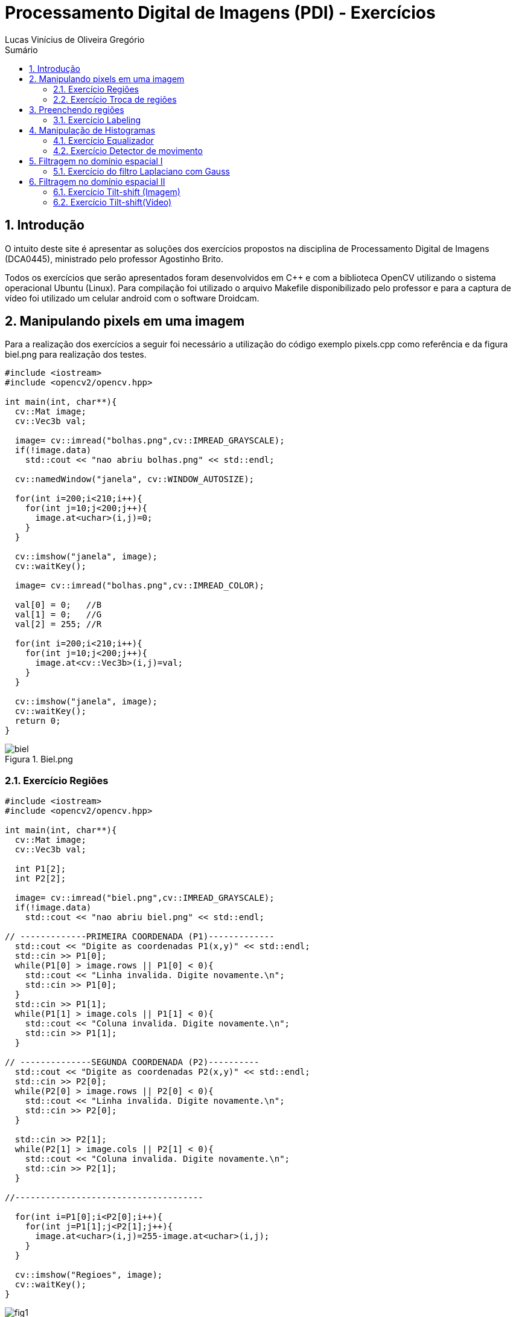 :source-highlighter: pygments
:numbered:
:author: Lucas Vinícius de Oliveira Gregório
:icons:
:experimental:
:stem:
:imagesdir: ./figuras
:toc: left
:doctype: book
:source-highlighter: pygments
:caution-caption: Cuidado
:important-caption: Importante
:note-caption: Nota
:tip-caption: Dica
:warning-caption: Aviso
:appendix-caption: Apêndice
:example-caption: Exemplo
:figure-caption: Figura
:listing-caption: Listagem
:table-caption: Tabela
:toc-title: Sumário
:preface-title: Prefácio
:version-label: Versão
:last-update-label: Última atualização

= Processamento Digital de Imagens (PDI) - Exercícios

== Introdução

O intuito deste site é apresentar as soluções dos exercícios propostos na disciplina de Processamento Digital de Imagens (DCA0445), ministrado pelo professor Agostinho Brito.

Todos os exercícios que serão apresentados foram desenvolvidos em C++ e com a biblioteca OpenCV utilizando o sistema operacional Ubuntu (Linux). Para compilação foi utilizado o arquivo Makefile disponibilizado pelo professor e para a captura de vídeo foi utilizado um celular android com o software Droidcam.

== Manipulando pixels em uma imagem

Para a realização dos exercícios a seguir foi necessário a utilização do código exemplo pixels.cpp como referência e da figura biel.png para realização dos testes.

[source, cpp]
----
#include <iostream>
#include <opencv2/opencv.hpp>

int main(int, char**){
  cv::Mat image;
  cv::Vec3b val;

  image= cv::imread("bolhas.png",cv::IMREAD_GRAYSCALE);
  if(!image.data)
    std::cout << "nao abriu bolhas.png" << std::endl;

  cv::namedWindow("janela", cv::WINDOW_AUTOSIZE);

  for(int i=200;i<210;i++){
    for(int j=10;j<200;j++){
      image.at<uchar>(i,j)=0;
    }
  }
  
  cv::imshow("janela", image);  
  cv::waitKey();

  image= cv::imread("bolhas.png",cv::IMREAD_COLOR);

  val[0] = 0;   //B
  val[1] = 0;   //G
  val[2] = 255; //R
  
  for(int i=200;i<210;i++){
    for(int j=10;j<200;j++){
      image.at<cv::Vec3b>(i,j)=val;
    }
  }

  cv::imshow("janela", image);  
  cv::waitKey();
  return 0;
}
----

image::biel.png[title="Biel.png"]

=== Exercício Regiões

[source, cpp]
----
#include <iostream>
#include <opencv2/opencv.hpp>

int main(int, char**){
  cv::Mat image;
  cv::Vec3b val;

  int P1[2];
  int P2[2];

  image= cv::imread("biel.png",cv::IMREAD_GRAYSCALE);
  if(!image.data)
    std::cout << "nao abriu biel.png" << std::endl;

// -------------PRIMEIRA COORDENADA (P1)-------------
  std::cout << "Digite as coordenadas P1(x,y)" << std::endl;
  std::cin >> P1[0];
  while(P1[0] > image.rows || P1[0] < 0){
    std::cout << "Linha invalida. Digite novamente.\n";
    std::cin >> P1[0];
  }
  std::cin >> P1[1];
  while(P1[1] > image.cols || P1[1] < 0){
    std::cout << "Coluna invalida. Digite novamente.\n";
    std::cin >> P1[1];
  }

// --------------SEGUNDA COORDENADA (P2)----------
  std::cout << "Digite as coordenadas P2(x,y)" << std::endl;
  std::cin >> P2[0];
  while(P2[0] > image.rows || P2[0] < 0){
    std::cout << "Linha invalida. Digite novamente.\n";
    std::cin >> P2[0];
  }

  std::cin >> P2[1];
  while(P2[1] > image.cols || P2[1] < 0){
    std::cout << "Coluna invalida. Digite novamente.\n";
    std::cin >> P2[1];
  }

//-------------------------------------

  for(int i=P1[0];i<P2[0];i++){
    for(int j=P1[1];j<P2[1];j++){
      image.at<uchar>(i,j)=255-image.at<uchar>(i,j);
    }
  }

  cv::imshow("Regioes", image);
  cv::waitKey();
}
----

image::fig1.png[title="Regions.cpp"]

=== Exercício Troca de regiões

[source, cpp]
----
#include <iostream>
#include <opencv2/opencv.hpp>

int main(int, char**){
  cv::Mat image, image1, image2;
  cv::Vec3b val;

  image= cv::imread("biel.png",cv::IMREAD_GRAYSCALE);
  if(!image.data)
    std::cout << "nao abriu biel.png" << std::endl;

  cv::imshow("Original", image);

// -----------PRIMEIRA CÓPIA---------
  cv::Rect regiao1 = cv::Rect(0, 0,
  image.cols/2, image.rows/2);

  image(regiao1).copyTo(image1);

// --Movendo uma cópia do quarto quadrante para o primeiro
  image(cv::Rect(image.cols/2, image.rows/2,
  image.cols/2, image.rows/2)).copyTo(image(regiao1));

// ----------SEGUNDA CÓPIA--------
  cv::Rect regiao2 = cv::Rect(image.cols/2, 0,
   image.cols/2, image.rows/2);

  image(regiao2).copyTo(image2);

// --Movendo uma cópia do terceiro quadrante para o segundo
  image(cv::Rect(0, image.rows/2,
   image.cols/2, image.rows/2)).copyTo(image(regiao2));

// --Movendo a cópia do primeiro quadrante para o quarto
  image1.copyTo(image(cv::Rect(image.cols/2, image.rows/2,
  image.cols/2, image.rows/2)));

// --Movendo a cópia do segundo quadrante para o terceiro
  image2.copyTo(image(cv::Rect(0, image.rows/2,
   image.cols/2, image.rows/2)));

  cv::imshow("Troca regioes", image);
  cv::waitKey();
}
----

image::fig2.png[title="Trocaregioes.cpp"]

== Preenchendo regiões

image::bolhas.png[title="Bolhas.png"]

=== Exercício Labeling

[source, cpp]
----
#include <iostream>
#include <opencv2/opencv.hpp>

using namespace cv;

int main(int argc, char** argv){
  cv::Mat image, realce;
  int width, height;
  int nobjects, comBolhas;

  cv::Point p;
  image = cv::imread(argv[1], cv::IMREAD_GRAYSCALE);

  if(!image.data){
    std::cout << "imagem nao carregou corretamente\n";
    return(-1);
  }

  width=image.cols;
  height=image.rows;
  std::cout << width << "x" << height << std::endl;

  p.x=0;
  p.y=0;

  // -------VERIFICAÇÃO DE BORDAS--------
  // Horizontais superior e inferior
  // Verifica a linha na altura i = 0 e na altura i = height - 1;
  for (int i = 0; i < height; i = i + height - 1) {
        for (int j = 0; j < width; j++) {
            if (image.at<uchar>(i,j) == 255) {
                // achou um objeto
                p.x = j;
                p.y = i;
                floodFill(image, p, 0);
            }
        }
  }
  // Verticais esquerda e direita
  // Verifica a coluna na largura i = 0 e na largura i = width - 1;
  for (int i = 0; i < height; i++) {
        for (int j = 0; j < width; j = j + width - 1) {
            if (image.at<uchar>(i,j) == 255) {
                // achou um objeto
                p.x = j;
                p.y = i;
                floodFill(image, p, 0);
            }
        }
  }

  // busca objetos presentes
  nobjects=0;
  for(int i=0; i<height; i++){
    for(int j=0; j<width; j++){
      if(image.at<uchar>(i,j) == 255){
        // achou um objeto
        nobjects++;
        p.x=j;
        p.y=i;
  		// preenche o objeto com o contador
        cv::floodFill(image,p,nobjects);
      }
    }
  }

  comBolhas=0;
  p.x = 0;
  p.y = 0;
  floodFill(image, p, 255);
  for(int i=1; i<height; i++){
    for(int j=1; j<width; j++){
      if(image.at<uchar>(i-1, j) > 0
      && image.at<uchar>(i-1,j) < 255
      && image.at<uchar>(i,j) == 0){
        // achou um objeto
        comBolhas++;
        p.x=j;
        p.y=i;
  		// preenche o objeto com o contador
        cv::floodFill(image,p,255);
      }
    }
  }
  std::cout << "a figura tem " << nobjects << " objetos\n";
  std::cout << "a figura tem " << comBolhas << " objetos com bolhas internas\n";
  cv::imshow("image", image);
  cv::imwrite("labeling.png", image);
  cv::waitKey();
  return 0;
}
----

image::labeling.png[title="Resultado do labeling"]

== Manipulação de Histogramas

[source, cpp]
----
#include <iostream>
#include <opencv2/opencv.hpp>

int main(int argc, char** argv){
  cv::Mat image;
  int width, height;
  cv::VideoCapture cap;
  std::vector<cv::Mat> planes;
  cv::Mat histR, histG, histB;
  int nbins = 64;
  float range[] = {0, 255};
  const float *histrange = { range };
  bool uniform = true;
  bool acummulate = false;
  int key;

	cap.open(0);

  if(!cap.isOpened()){
    std::cout << "cameras indisponiveis";
    return -1;
  }

  cap.set(cv::CAP_PROP_FRAME_WIDTH, 640);
  cap.set(cv::CAP_PROP_FRAME_HEIGHT, 480);
  width = cap.get(cv::CAP_PROP_FRAME_WIDTH);
  height = cap.get(cv::CAP_PROP_FRAME_HEIGHT);

  std::cout << "largura = " << width << std::endl;
  std::cout << "altura  = " << height << std::endl;

  int histw = nbins, histh = nbins/2;
  cv::Mat histImgR(histh, histw, CV_8UC3, cv::Scalar(0,0,0));
  cv::Mat histImgG(histh, histw, CV_8UC3, cv::Scalar(0,0,0));
  cv::Mat histImgB(histh, histw, CV_8UC3, cv::Scalar(0,0,0));

  while(1){
    cap >> image;
    cv::split (image, planes);
    cv::calcHist(&planes[0], 1, 0, cv::Mat(), histB, 1,
                 &nbins, &histrange,
                 uniform, acummulate);
    cv::calcHist(&planes[1], 1, 0, cv::Mat(), histG, 1,
                 &nbins, &histrange,
                 uniform, acummulate);
    cv::calcHist(&planes[2], 1, 0, cv::Mat(), histR, 1,
                 &nbins, &histrange,
                 uniform, acummulate);

    cv::normalize(histR, histR, 0, histImgR.rows, cv::NORM_MINMAX, -1, cv::Mat());
    cv::normalize(histG, histG, 0, histImgG.rows, cv::NORM_MINMAX, -1, cv::Mat());
    cv::normalize(histB, histB, 0, histImgB.rows, cv::NORM_MINMAX, -1, cv::Mat());

    histImgR.setTo(cv::Scalar(0));
    histImgG.setTo(cv::Scalar(0));
    histImgB.setTo(cv::Scalar(0));

    for(int i=0; i<nbins; i++){
      cv::line(histImgR,
               cv::Point(i, histh),
               cv::Point(i, histh-cvRound(histR.at<float>(i))),
               cv::Scalar(0, 0, 255), 1, 8, 0);
      cv::line(histImgG,
               cv::Point(i, histh),
               cv::Point(i, histh-cvRound(histG.at<float>(i))),
               cv::Scalar(0, 255, 0), 1, 8, 0);
      cv::line(histImgB,
               cv::Point(i, histh),
               cv::Point(i, histh-cvRound(histB.at<float>(i))),
               cv::Scalar(255, 0, 0), 1, 8, 0);
    }
    histImgR.copyTo(image(cv::Rect(0, 0       ,nbins, histh)));
    histImgG.copyTo(image(cv::Rect(0, histh   ,nbins, histh)));
    histImgB.copyTo(image(cv::Rect(0, 2*histh ,nbins, histh)));
    cv::imshow("image", image);
    key = cv::waitKey(30);
    if(key == 27) break;
  }
  return 0;
}
----

=== Exercício Equalizador

[source, cpp]
----
#include <iostream>
#include <opencv2/opencv.hpp>

int main(int argc, char** argv){
  cv::Mat image, imageCinza,imageCinzaEq, hist;
  cv::VideoCapture cap;
  int width, height;
  int nbins = 64;
  float range[] = {0, 255};
  const float *histrange = { range };
  bool uniform = true;
  bool acummulate = false;
  int key;

  //Escolhe a câmera do celular - DroidCam.
  cap.open(0);

  //Testa se a câmera esta aberta
  if(!cap.isOpened()){
    std::cout << "cameras indisponiveis";
    return -1;
  }

  //Define o tamanho da imagem que irá aparecer em tela
  cap.set(cv::CAP_PROP_FRAME_WIDTH, 640);
  cap.set(cv::CAP_PROP_FRAME_HEIGHT, 480);
  width = cap.get(cv::CAP_PROP_FRAME_WIDTH);
  height = cap.get(cv::CAP_PROP_FRAME_HEIGHT);

  std::cout << "largura = " << width << std::endl;
  std::cout << "altura  = " << height << std::endl;

  //Cria um histograma com um unsigned de tam histh x histw
  int histw = nbins, histh = nbins/2;
  cv::Mat histImg(histh, histw, CV_8U, cv::Scalar(0));

  while(1){
    //Captura a imagem e converte para a cor cinza
    cap >> image;
    cv::cvtColor(image, imageCinza, cv::COLOR_BGR2GRAY);

    //Faz uma copia da imagem cinza para a imagem a ser equalizada
    imageCinza.copyTo(imageCinzaEq);

    //Utiliza a função equalize do openCV para equalizar a imagem
    cv::equalizeHist(imageCinzaEq, imageCinzaEq);

    //Calculo do histograma
    cv::calcHist(&imageCinzaEq, 1, 0, cv::Mat(), hist, 1,
                 &nbins, &histrange,
                 uniform, acummulate);

    //Normalização do histograma
    cv::normalize(hist, hist, 0, histImg.rows, cv::NORM_MINMAX, -1, cv::Mat());
    histImg.setTo(cv::Scalar(0));

    //Desenha o histograma
    for(int i=0; i<nbins; i++){
      cv::line(histImg,
               cv::Point(i, histh),
               cv::Point(i, histh-cvRound(hist.at<float>(i))),
               cv::Scalar(255), 1, 8, 0);
    }

    //A imagem do histograma é copiada para o canto da tela.
    histImg.copyTo(imageCinzaEq(cv::Rect(0, 0,nbins, histh)));

    //Ao executar o programa, serão exibidas:
    // 1 - A imagem que esta sendo capturada pela câmera;
    // 2 - A imagem capturada em tons de Cinza;
    // 3 - A imagem em tons de cinza equalizada.
    cv::imshow("Imagem Normal", image);
    cv::imshow("Imagem Cinza", imageCinza);
    cv::imshow("Imagem Cinza Equalizada", imageCinzaEq);
    key = cv::waitKey(30);
    if(key == 27) break;
  }
  return 0;
}
----

image::fig3.png[title="Conversão da imagem normal para cinza (iluminado)"]

image::fig4.png[title="Equalização da imagem (iluminado)"]

image::fig5.png[title="Conversão da imagem normal para cinza (sem iluminação)"]

image::fig6.png[title="Equalização da imagem (sem iluminação)"]

=== Exercício Detector de movimento

[source, cpp]
----
#include <iostream>
#include <opencv2/opencv.hpp>

int main(int argc, char** argv){
  cv::Mat image, quadro;
  int width, height;
  cv::VideoCapture cap;
  std::vector<cv::Mat> planes;
  cv::Mat histR, histR_passado;
  int nbins = 64;
  float limite = 0.99;
  float range[] = {0, 255};
  const float *histrange = { range };
  bool uniform = true;
  bool acummulate = false;
  int key;

  cap.open(0);

  if(!cap.isOpened()){
    std::cout << "cameras indisponiveis";
    return -1;
  }

  cap.set(cv::CAP_PROP_FRAME_WIDTH, 640);
  cap.set(cv::CAP_PROP_FRAME_HEIGHT, 480);
  width = cap.get(cv::CAP_PROP_FRAME_WIDTH);
  height = cap.get(cv::CAP_PROP_FRAME_HEIGHT);

  std::cout << "largura = " << width << std::endl;
  std::cout << "altura  = " << height << std::endl;

  int histw = nbins, histh = nbins/2;
  cv::Mat histImgR(histh, histw, CV_8UC3, cv::Scalar(0,0,0));

  while(1){
    cap >> image;
    cv::split (image, planes);
    cv::calcHist(&planes[2], 1, 0, cv::Mat(), histR, 1,
                 &nbins, &histrange,
                 uniform, acummulate);

    cv::normalize(histR, histR, 0, histImgR.rows, cv::NORM_MINMAX, -1, cv::Mat());

    histImgR.setTo(cv::Scalar(0));


    for(int i=0; i<nbins; i++){
        cv::line(histImgR,
        cv::Point(i, histh),
        cv::Point(i, histh-cvRound(histR.at<float>(i))),
        cv::Scalar(0, 0, 255), 1, 8, 0);
    }

    if(!histR_passado.empty()){
        float erro = compareHist(histR_passado, histR, cv::HISTCMP_CORREL);
        std::cout << erro << std::endl;

        if(erro < limite){
            std::cout << "ALERTA DE MOVIMENTO!" << std::endl;
        }

    }


    histImgR.copyTo(image(cv::Rect(0, 0, nbins, histh)));
    histR.copyTo(histR_passado);

    cv::imshow("image", image);

    key = cv::waitKey(30);
    if(key == 27) break;
  }
  return 0;
}
----

video::video1.webm[title="Detector de movimentos"]

== Filtragem no domínio espacial I


[source, cpp]
----

----


=== Exercício do filtro Laplaciano com Gauss


[source, cpp]
----
#include <iostream>
#include <opencv2/opencv.hpp>

void printmask(cv::Mat &m) {
  for (int i = 0; i < m.size().height; i++) {
    for (int j = 0; j < m.size().width; j++) {
      std::cout << m.at<float>(i, j) << ",";
    }
    std::cout << "\n";
  }
}

void opcao()
{
  std::cout << "\nSelecione o filtro: \n"
          "a - Modulo\n"
          "m - Media\n"
          "h - Horizontal\n"
          "v - Vertical\n"
          "g - Gauss\n"
          "l - Laplaciano\n"
          "x - Laplaciano do Gaussiano\n"
          "esc - sair\n";
}

int main(int, char **) {
  cv::VideoCapture cap;  // open the default camera
  float media[] = {0.1111, 0.1111, 0.1111, 0.1111, 0.1111,
                   0.1111, 0.1111, 0.1111, 0.1111};
  float gauss[] = {0.0625, 0.125,  0.0625, 0.125, 0.25,
                   0.125,  0.0625, 0.125,  0.0625};
  float horizontal[] = {-1, 0, 1, -2, 0, 2, -1, 0, 1};
  float vertical[] = {-1, -2, -1, 0, 0, 0, 1, 2, 1};
  float laplacian[] = {0, -1, 0, -1, 4, -1, 0, -1, 0};
  float boost[] = {0, -1, 0, -1, 5.2, -1, 0, -1, 0};

  cv::Mat frame, framegray, frame32f, frameFiltered;
  cv::Mat mask(3, 3, CV_32F), mask1, mask2;
  cv::Mat result;
  double width, height;
  int absolut;
  char key;
  bool juntarFiltros = false;

  cap.open(0);

  if (!cap.isOpened())  // check if we succeeded
    return -1;

  cap.set(cv::CAP_PROP_FRAME_WIDTH, 640);
  cap.set(cv::CAP_PROP_FRAME_HEIGHT, 480);
  width = cap.get(cv::CAP_PROP_FRAME_WIDTH);
  height = cap.get(cv::CAP_PROP_FRAME_HEIGHT);
  std::cout << "largura=" << width << "\n";
  ;
  std::cout << "altura =" << height << "\n";
  ;
  std::cout << "fps    =" << cap.get(cv::CAP_PROP_FPS) << "\n";
  std::cout << "format =" << cap.get(cv::CAP_PROP_FORMAT) << "\n";

  cv::namedWindow("filtroespacial", cv::WINDOW_NORMAL);
  cv::namedWindow("original", cv::WINDOW_NORMAL);

  mask = cv::Mat(3, 3, CV_32F, media);
  mask1 = cv::Mat(3, 3, CV_32F, laplacian);
  mask2 = cv::Mat(3, 3, CV_32F, gauss);

  absolut = 1;  // calcs abs of the image

  opcao();
  for (;;) {
    cap >> frame;  // get a new frame from camera
    cv::cvtColor(frame, framegray, cv::COLOR_BGR2GRAY);
    cv::flip(framegray, framegray, 1);
    cv::imshow("original", framegray);
    framegray.convertTo(frame32f, CV_32F);


    if(juntarFiltros == true){
        //Recebe o filtro gaussiano e logo apos recebe o filtro
        //laplaciano
        cv::filter2D(frame32f, frameFiltered, frame32f.depth(),
                    mask2, cv::Point(1, 1), 0);
        cv::filter2D(frameFiltered, frameFiltered, frame32f.depth(),
                    mask1, cv::Point(1, 1), 0);
    }else{
        cv::filter2D(frame32f, frameFiltered, frame32f.depth(),
                    mask, cv::Point(1, 1), 0);
    }

    if (absolut) {
      frameFiltered = cv::abs(frameFiltered);
    }

    frameFiltered.convertTo(result, CV_8U);

    cv::imshow("filtroespacial", result);

    key = (char)cv::waitKey(10);
    if (key == 27) break;  // esc pressed!
    switch (key) {
      case 'a':
        juntarFiltros = false;
        absolut = !absolut;
        break;
      case 'm':
        juntarFiltros = false;
        mask = cv::Mat(3, 3, CV_32F, media);
        printmask(mask);
        break;
      case 'g':
        juntarFiltros = false;
        mask = cv::Mat(3, 3, CV_32F, gauss);
        printmask(mask);
        break;
      case 'h':
        juntarFiltros = false;
        mask = cv::Mat(3, 3, CV_32F, horizontal);
        printmask(mask);
        break;
      case 'v':
        juntarFiltros = false;
        mask = cv::Mat(3, 3, CV_32F, vertical);
        printmask(mask);
        break;
      case 'l':
        juntarFiltros = false;
        mask = cv::Mat(3, 3, CV_32F, laplacian);
        printmask(mask);
        break;
      case 'b':
        juntarFiltros = false;
        mask = cv::Mat(3, 3, CV_32F, boost);
        break;
      case 'x':
      //Ativa a flag para juntar os filtros laplaciano e gaussiano.
        juntarFiltros = true;
        printmask(mask1);
        break;
      default:
        break;
    }
  }
  return 0;
}
----


== Filtragem no domínio espacial II


[source, cpp]
----

----


=== Exercício Tilt-shift (Imagem)


[source, cpp]
----

----


=== Exercício Tilt-shift(Vídeo)


[source, cpp]
----

----

